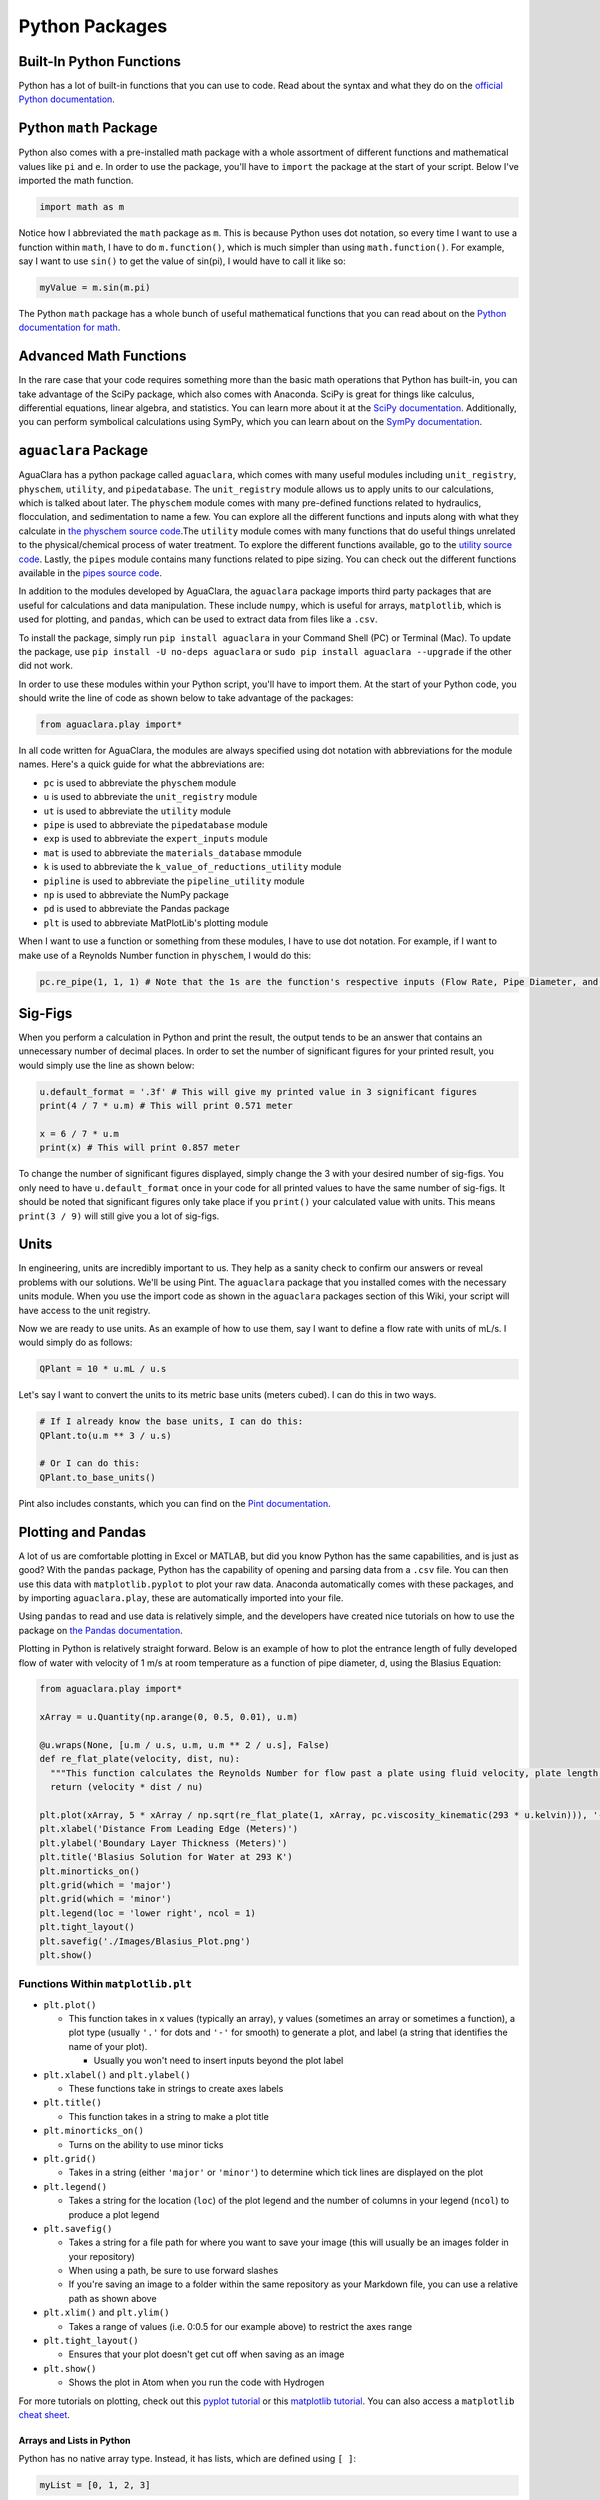.. _python-packages:

***************
Python Packages
***************

Built-In Python Functions
-------------------------

Python has a lot of built-in functions that you can use to code. Read about the syntax and what they do on the `official Python documentation <https://docs.python.org/3/library/functions.html>`_.

Python ``math`` Package
---------------------------

Python also comes with a pre-installed math package with a whole assortment of different functions and mathematical values like ``pi`` and ``e``. In order to use the package, you'll have to ``import`` the package at the start of your script. Below I've imported the math function.

.. code-block:: python

   import math as m

Notice how I abbreviated the ``math`` package as ``m``. This is because Python uses dot notation, so every time I want to use a function within ``math``\ , I have to do ``m.function()``\ , which is much simpler than using ``math.function()``. For example, say I want to use ``sin()`` to get the value of sin(pi), I would have to call it like so:

.. code-block:: python

   myValue = m.sin(m.pi)

The Python ``math`` package has a whole bunch of useful mathematical functions that you can read about on the `Python documentation for math <https://docs.python.org/3/library/math.html>`_.

Advanced Math Functions
-----------------------

In the rare case that your code requires something more than the basic math operations that Python has built-in, you can take advantage of the SciPy package, which also comes with Anaconda. SciPy is great for things like calculus, differential equations, linear algebra, and statistics. You can learn more about it at the `SciPy documentation <https://docs.scipy.org/doc/scipy/reference/>`_. Additionally, you can perform symbolical calculations using SymPy, which you can learn about on the `SymPy documentation <http://www.sympy.org/en/index.html>`_.

``aguaclara`` Package
---------------------------

AguaClara has a python package called ``aguaclara``\ , which comes with many useful modules including ``unit_registry``\ , ``physchem``\ , ``utility``\ , and ``pipedatabase``. The ``unit_registry`` module allows us to apply units to our calculations, which is talked about later. The ``physchem`` module comes with many pre-defined functions related to hydraulics, flocculation, and sedimentation to name a few. You can explore all the different functions and inputs along with what they calculate in `the physchem source code <https://github.com/AguaClara/aguaclara/blob/master/aguaclara/core/physchem.py>`_.The ``utility`` module comes with many functions that do useful things unrelated to the physical/chemical process of water treatment. To explore the different functions available, go to the `utility source code <https://github.com/AguaClara/aguaclara/blob/master/aguaclara/core/utility.py>`_. Lastly, the ``pipes`` module contains many functions related to pipe sizing. You can check out the different functions available in the `pipes source code <https://github.com/AguaClara/aguaclara/blob/master/aguaclara/core/pipes.py>`_.

In addition to the modules developed by AguaClara, the ``aguaclara`` package imports third party packages that are useful for calculations and data manipulation. These include ``numpy``\ , which is useful for arrays, ``matplotlib``\ , which is used for plotting, and ``pandas``\ , which can be used to extract data from files like a ``.csv``.

To install the package, simply run ``pip install aguaclara`` in your Command Shell (PC) or Terminal (Mac). To update the package, use ``pip install -U no-deps aguaclara`` or ``sudo pip install aguaclara --upgrade`` if the other did not work.

In order to use these modules within your Python script, you'll have to import them. At the start of your Python code, you should write the line of code as shown below to take advantage of the packages:

.. code-block:: python

   from aguaclara.play import*

In all code written for AguaClara, the modules are always specified using dot notation with abbreviations for the module names. Here's a quick guide for what the abbreviations are:


* ``pc`` is used to abbreviate the ``physchem`` module
* ``u`` is used to abbreviate the ``unit_registry`` module
* ``ut`` is used to abbreviate the ``utility`` module
* ``pipe`` is used to abbreviate the ``pipedatabase`` module
* ``exp`` is used to abbreviate the ``expert_inputs`` module
* ``mat`` is used to abbreviate the ``materials_database`` mmodule
* ``k`` is used to abbreviate the ``k_value_of_reductions_utility`` module
* ``pipline`` is used to abbreviate the ``pipeline_utility`` module
* ``np`` is used to abbreviate the NumPy package
* ``pd`` is used to abbreviate the Pandas package
* ``plt`` is used to abbreviate MatPlotLib's plotting module

When I want to use a function or something from these modules, I have to use dot notation. For example, if I want to make use of a Reynolds Number function in ``physchem``\ , I would do this:

.. code-block:: python

   pc.re_pipe(1, 1, 1) # Note that the 1s are the function's respective inputs (Flow Rate, Pipe Diameter, and Kinematic Viscosity)

Sig-Figs
--------

When you perform a calculation in Python and print the result, the output tends to be an answer that contains an unnecessary number of decimal places. In order to set the number of significant figures for your printed result, you would simply use the line as shown below:

.. code-block:: python

   u.default_format = '.3f' # This will give my printed value in 3 significant figures
   print(4 / 7 * u.m) # This will print 0.571 meter

   x = 6 / 7 * u.m
   print(x) # This will print 0.857 meter

To change the number of significant figures displayed, simply change the 3 with your desired number of sig-figs. You only need to have ``u.default_format`` once in your code for all printed values to have the same number of sig-figs. It should be noted that significant figures only take place if you ``print()`` your calculated value with units. This means ``print(3 / 9)`` will still give you a lot of sig-figs.

Units
-----

In engineering, units are incredibly important to us. They help as a sanity check to confirm our answers or reveal problems with our solutions. We'll be using Pint. The ``aguaclara`` package that you installed comes with the necessary units module. When you use the import code as shown in the ``aguaclara`` packages section of this Wiki, your script will have access to the unit registry.

Now we are ready to use units. As an example of how to use them, say I want to define a flow rate with units of mL/s. I would simply do as follows:

.. code-block:: python

   QPlant = 10 * u.mL / u.s

Let's say I want to convert the units to its metric base units (meters cubed). I can do this in two ways.

.. code-block:: python

   # If I already know the base units, I can do this:
   QPlant.to(u.m ** 3 / u.s)

   # Or I can do this:
   QPlant.to_base_units()

Pint also includes constants, which you can find on the `Pint documentation <https://github.com/hgrecco/pint/blob/master/pint/constants_en.txt>`_.

Plotting and Pandas
-------------------

A lot of us are comfortable plotting in Excel or MATLAB, but did you know Python has the same capabilities, and is just as good? With the ``pandas`` package, Python has the capability of opening and parsing data from a ``.csv`` file. You can then use this data with ``matplotlib.pyplot`` to plot your raw data. Anaconda automatically comes with these packages, and by importing ``aguaclara.play``\ , these are automatically imported into your file.

Using ``pandas`` to read and use data is relatively simple, and the developers have created nice tutorials on how to use the package on `the Pandas documentation <http://pandas.pydata.org/pandas-docs/stable/tutorials.html>`_.

Plotting in Python is relatively straight forward. Below is an example of how to plot the entrance length of fully developed flow of water with velocity of 1 m/s at room temperature as a function of pipe diameter, d, using the Blasius Equation:

.. image:: ../images/blasius-equation.png
    :alt: Blasius Equation

.. code-block:: python

   from aguaclara.play import*

   xArray = u.Quantity(np.arange(0, 0.5, 0.01), u.m)

   @u.wraps(None, [u.m / u.s, u.m, u.m ** 2 / u.s], False)
   def re_flat_plate(velocity, dist, nu):
     """This function calculates the Reynolds Number for flow past a plate using fluid velocity, plate length, and kinematic viscosity."""
     return (velocity * dist / nu)

   plt.plot(xArray, 5 * xArray / np.sqrt(re_flat_plate(1, xArray, pc.viscosity_kinematic(293 * u.kelvin))), '-', label = 'Blasius Solution')
   plt.xlabel('Distance From Leading Edge (Meters)')
   plt.ylabel('Boundary Layer Thickness (Meters)')
   plt.title('Blasius Solution for Water at 293 K')
   plt.minorticks_on()
   plt.grid(which = 'major')
   plt.grid(which = 'minor')
   plt.legend(loc = 'lower right', ncol = 1)
   plt.tight_layout()
   plt.savefig('./Images/Blasius_Plot.png')
   plt.show()

.. TODO: Add photo of output.

Functions Within ``matplotlib.plt``
^^^^^^^^^^^^^^^^^^^^^^^^^^^^^^^^^^^^^^^


* ``plt.plot()``

  * This function takes in x values (typically an array), y values (sometimes an array or sometimes a function), a plot type (usually ``'.'`` for dots and ``'-'`` for smooth) to generate a plot, and label (a string that identifies the name of your plot).

    * Usually you won't need to insert inputs beyond the plot label

* ``plt.xlabel()`` and ``plt.ylabel()``

  * These functions take in strings to create axes labels

* ``plt.title()``

  * This function takes in a string to make a plot title

* ``plt.minorticks_on()``

  * Turns on the ability to use minor ticks

* ``plt.grid()``

  * Takes in a string (either ``'major'`` or ``'minor'``\ ) to determine which tick lines are displayed on the plot

* ``plt.legend()``

  * Takes a string for the location (\ ``loc``\ ) of the plot legend and the number of columns in your legend (\ ``ncol``\ ) to produce a plot legend

* ``plt.savefig()``

  * Takes a string for a file path for where you want to save your image (this will usually be an images folder in your repository)
  * When using a path, be sure to use forward slashes
  * If you're saving an image to a folder within the same repository as your Markdown file, you can use a relative path as shown above

* ``plt.xlim()`` and ``plt.ylim()``

  * Takes a range of values (i.e. 0:0.5 for our example above) to restrict the axes range

* ``plt.tight_layout()``

  * Ensures that your plot doesn't get cut off when saving as an image

* ``plt.show()``

  * Shows the plot in Atom when you run the code with Hydrogen

For more tutorials on plotting, check out this `pyplot tutorial <https://matplotlib.org/users/pyplot_tutorial.html>`_ or this `matplotlib tutorial <https://www.datacamp.com/community/tutorials/matplotlib-tutorial-python>`_. You can also access a ``matplotlib`` `cheat sheet <https://s3.amazonaws.com/assets.datacamp.com/blog_assets/Python_Matplotlib_Cheat_Sheet.pdf>`_.

Arrays and Lists in Python
==========================

Python has no native array type. Instead, it has lists, which are defined using ``[ ]``\ :

.. code-block:: python

   myList = [0, 1, 2, 3]

In order to use arrays, we will utilize the NumPy package, which comes with the Anaconda installation. Like the ``math`` package, NumPy has to be imported into your code. Typically, we will import it via ``aguaclara.play`` as ``np`` as you will see in a lot of AguaClara code. To turn my list into an array, I would simply write this code:

.. code-block:: python

   from aguaclara.play import*
   myArray = np.array(myList)

To make a 2D array, I can use the same ``np.array()`` command. Below is an example of how to make a 2D array.

.. code-block:: python

   my2DArray = np.array([[1 ,2, 3], [4, 5, 6], [7, 8, 9]])

If I want to pull out a single row or column from my 2D array, I would do the following:

.. code-block:: python

   my2DArray[:,1] # This will give me the middle column

   my2DArray[1,:] # This will give me the middle row

To find the length of a 1D array or size or shape of a 2D array, I can do the following:

.. code-block:: python

   len(myArray) # This tells me the length of myArray

   np.size(my2DArray) # This tells me the size of my2DArray

   np.shape(my2DArray) # This tells me the dimensions of my2DArray

NumPy arrays also support units, which are mentioned later in this guide. If I wanted to apply units to my array, I would run this code:

.. code-block:: python

   myArrayUnits = myArray * u.m

Say I want an array of a specified size starting from 0, something that would be helpful for generating a plot. I could use ``np.arange()`` to do this. If I want an array from 0 to 9, or of size 10, I would simply run ``np.arange(10)``. I can also specify two bounds and a step size if I want to have even greater control over my array. To do this, I would still use ``np.arange()``\ , but with 3 inputs as such: ``np.arange(low, high, step size)``\ , so ``np.arange(0, 1, 0.1)`` would give me an array from 0 to, but not including, 1 in 0.1 increments.

NumPy has many capabilities, which I won't be able to discuss in-depth on the Wiki, but `numpy's cheat sheet <https://www.dataquest.io/blog/numpy-cheat-sheet/>`_ is a great guide to learn more about NumPy's power.
